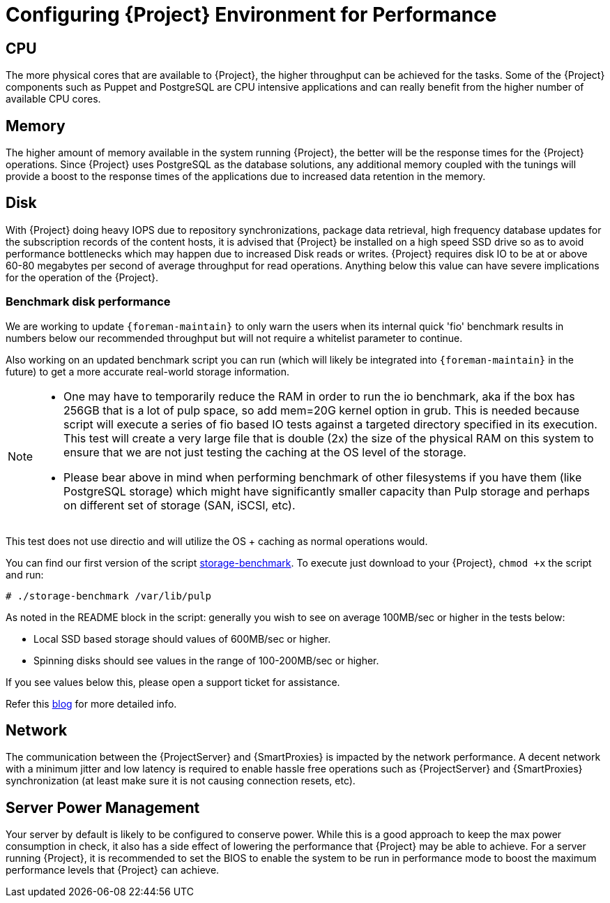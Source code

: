 [id="Configuring_Environement_for_Performance_{context}"]
= Configuring {Project} Environment for Performance

== CPU

The more physical cores that are available to {Project}, the higher throughput can be achieved for the tasks.
Some of the {Project} components such as Puppet and PostgreSQL are CPU intensive applications and can really benefit from the higher number of available CPU cores.

== Memory

The higher amount of memory available in the system running {Project}, the better will be the response times for the {Project} operations.
Since {Project} uses PostgreSQL as the database solutions, any additional memory coupled with the tunings will provide a boost to the response times of the applications due to increased data retention in the memory.

== Disk

With {Project} doing heavy IOPS due to repository synchronizations, package data retrieval, high frequency database updates for the subscription records of the content hosts, it is advised that {Project} be installed on a high speed SSD drive so as to avoid performance bottlenecks which may happen due to increased Disk reads or writes.
{Project} requires disk IO to be at or above 60-80 megabytes per second of average throughput for read operations.
Anything below this value can have severe implications for the operation of the {Project}.

=== Benchmark disk performance

We are working to update `{foreman-maintain}` to only warn the users when its internal quick 'fio' benchmark results in numbers below our recommended throughput but will not require a whitelist parameter to continue.

Also working on an updated benchmark script you can run (which will likely be integrated into `{foreman-maintain}` in the future) to get a more accurate real-world storage information.

[NOTE]
====
* One may have to temporarily reduce the RAM in order to run the io benchmark, aka if the box has 256GB that is a lot of pulp space, so add mem=20G kernel option in grub.
This is needed because script will execute a series of fio based IO tests against a targeted directory specified in its execution.
This test will create a very large file that is double (2x) the size of the physical RAM on this system to ensure that we are not just testing the caching at the OS level of the storage.
* Please bear above in mind when performing benchmark of other filesystems if you have them (like PostgreSQL storage) which might have significantly smaller capacity than Pulp storage and perhaps on different set of storage (SAN, iSCSI, etc).
====

This test does not use directio and will utilize the OS + caching as normal operations would.

You can find our first version of the script https://github.com/RedHatSatellite/satellite-support/blob/master/storage-benchmark[storage-benchmark].
To execute just download to your {Project}, `chmod +x` the script and run:

----
# ./storage-benchmark /var/lib/pulp
----

As noted in the README block in the script: generally you wish to see on average 100MB/sec or higher in the tests below:

* Local SSD based storage should values of 600MB/sec or higher.
* Spinning disks should see values in the range of 100-200MB/sec or higher.

If you see values below this, please open a support ticket for assistance.

Refer this https://access.redhat.com/solutions/3397771[blog] for more detailed info.

== Network

The communication between the {ProjectServer} and {SmartProxies} is impacted by the network performance.
A decent network with a minimum jitter and low latency is required to enable hassle free operations such as {ProjectServer} and {SmartProxies} synchronization (at least make sure it is not causing connection resets, etc).

== Server Power Management

Your server by default is likely to be configured to conserve power.
While this is a good approach to keep the max power consumption in check, it also has a side effect of lowering the performance that {Project} may be able to achieve.
For a server running {Project}, it is recommended to set the BIOS to enable the system to be run in performance mode to boost the maximum performance levels that {Project} can achieve.
